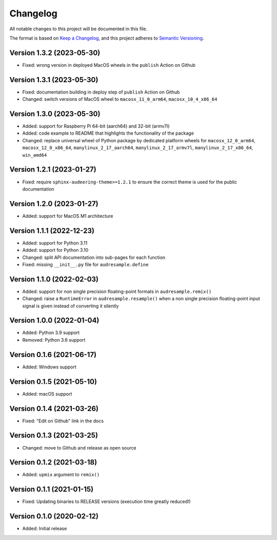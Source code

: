 Changelog
=========

All notable changes to this project will be documented in this file.

The format is based on `Keep a Changelog`_,
and this project adheres to `Semantic Versioning`_.


Version 1.3.2 (2023-05-30)
--------------------------

* Fixed: wrong version
  in deployed MacOS wheels
  in the ``publish`` Action on Github


Version 1.3.1 (2023-05-30)
--------------------------

* Fixed: documentation building in deploy step
  of ``publish`` Action on Github
* Changed: switch versions of MacOS wheel to
  ``macosx_11_0_arm64``,
  ``macosx_10_4_x86_64``


Version 1.3.0 (2023-05-30)
--------------------------

* Added: support for Raspberry Pi
  64-bit (aarch64)
  and 32-bit (armv7l)
* Added: code example to README
  that highlights the functionality
  of the package
* Changed: replace universal wheel
  of Python package
  by dedicated platform wheels for
  ``macosx_12_0_arm64``,
  ``macosx_12_0_x86_64``,
  ``manylinux_2_17_aarch64``,
  ``manylinux_2_17_armv7l``,
  ``manylinux_2_17_x86_64``,
  ``win_amd64``


Version 1.2.1 (2023-01-27)
--------------------------

* Fixed: require ``sphinx-audeering-theme>=1.2.1``
  to ensure the correct theme is used
  for the public documentation


Version 1.2.0 (2023-01-27)
--------------------------

* Added: support for MacOS M1 architecture


Version 1.1.1 (2022-12-23)
--------------------------

* Added: support for Python 3.11
* Added: support for Python 3.10
* Changed: split API documentation into sub-pages
  for each function
* Fixed: missing ``__init__.py`` file for
  ``audresample.define``


Version 1.1.0 (2022-02-03)
--------------------------

* Added: support for non single precision floating-point formats
  in ``audresample.remix()``
* Changed: raise a ``RuntimeError`` in ``audresample.resample()``
  when a non single precision floating-point input signal is given
  instead of converting it silently


Version 1.0.0 (2022-01-04)
--------------------------

* Added: Python 3.9 support
* Removed: Python 3.6 support


Version 0.1.6 (2021-06-17)
--------------------------

* Added: Windows support


Version 0.1.5 (2021-05-10)
--------------------------

* Added: macOS support


Version 0.1.4 (2021-03-26)
--------------------------

* Fixed: "Edit on Github" link in the docs


Version 0.1.3 (2021-03-25)
--------------------------

* Changed: move to Github and release as open source


Version 0.1.2 (2021-03-18)
--------------------------

* Added: ``upmix`` argument to ``remix()``


Version 0.1.1 (2021-01-15)
--------------------------

* Fixed: Updating binaries to RELEASE versions (execution time greatly reduced!)


Version 0.1.0 (2020-02-12)
--------------------------

* Added: Initial release


.. _Keep a Changelog: https://keepachangelog.com/en/1.0.0/
.. _Semantic Versioning: https://semver.org/spec/v2.0.0.html
